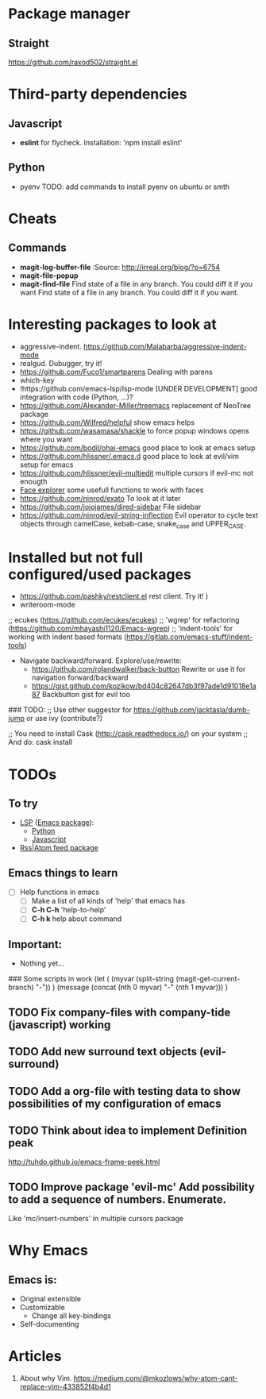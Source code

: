 * Package manager
** Straight
https://github.com/raxod502/straight.el
* Third-party dependencies

** Javascript
   - *eslint* for flycheck. Installation: 'npm install eslint'

** Python
   - pyenv TODO: add commands to install pyenv on ubuntu or smth


* Cheats
** Commands
- *magit-log-buffer-file*
  :Source: http://irreal.org/blog/?p=6754
- *magit-file-popup*
- *magit-find-file* Find state of a file in any branch.
  You could diff it if you want Find state of a file in any branch. You could diff it if you want.

* Interesting packages to look at
- aggressive-indent. https://github.com/Malabarba/aggressive-indent-mode
- realgud. Dubugger, try it!
- https://github.com/Fuco1/smartparens Dealing with parens
- which-key
- !https://github.com/emacs-lsp/lsp-mode [UNDER DEVELOPMENT] good integration with code (Python, ...)?
- https://github.com/Alexander-Miller/treemacs replacement of NeoTree package
- https://github.com/Wilfred/helpful show emacs helps
- https://github.com/wasamasa/shackle to force popup windows opens where you want
- https://github.com/bodil/ohai-emacs good place to look at emacs setup
- https://github.com/hlissner/.emacs.d good place to look at evil/vim setup for emacs
- https://github.com/hlissner/evil-multiedit multiple cursors if evil-mc not enougth
- [[https://github.com/Lindydancer/face-explorer][Face explorer]] some usefull functions to work with faces
- https://github.com/ninrod/exato To look at it later
- https://github.com/jojojames/dired-sidebar File sidebar
- https://github.com/ninrod/evil-string-inflection Evil operator to cycle text objects through camelCase, kebab-case, snake_case and UPPER_CASE.

* Installed but not full configured/used packages
- https://github.com/pashky/restclient.el rest client. Try it! )
- writeroom-mode

;; ecukes (https://github.com/ecukes/ecukes)
;; 'wgrep' for refactoring  (https://github.com/mhayashi1120/Emacs-wgrep)
;; 'indent-tools' for working with indent based formats (https://gitlab.com/emacs-stuff/indent-tools)

- Navigate backward/forward. Explore/use/rewrite:
  * https://github.com/rolandwalker/back-button Rewrite or use it for navigation forward/backward
  * https://gist.github.com/kozikow/bd404c82647db3f97ade1d91018e1a87 Backbutton gist for evil too

### TODO:
;; Use other suggestor for https://github.com/jacktasia/dumb-jump or use ivy (contribute?)

;; You need to install Cask (http://cask.readthedocs.io/) on your system
;; And do: cask install


* TODOs

** To try
   - [[http://langserver.org/ ][LSP]] ([[https://github.com/emacs-lsp/lsp-mode][Emacs package]]):
     - [[https://github.com/palantir/python-language-server][Python]]
     - [[https://github.com/sourcegraph/javascript-typescript-langserver][Javascript]]
   - [[https://github.com/skeeto/elfeed][Rss|Atom feed package]]

** Emacs things to learn
   - [ ] Help functions in emacs
     - [ ] Make a list of all kinds of 'help' that emacs has
     - [ ] *C-h C-h* 'help-to-help'
     - [ ] *C-h k* help about command

** Important:
   - Nothing yet...

### Some scripts in work
(let (
    (myvar (split-string (magit-get-current-branch) "-"))
)
 (message (concat (nth 0 myvar) "-" (nth 1 myvar)))
)

** TODO Fix company-files with company-tide (javascript) working

** TODO Add new surround text objects (evil-surround)
** TODO Add a org-file with testing data to show possibilities of my configuration of emacs
** TODO Think about idea to implement Definition peak
http://tuhdo.github.io/emacs-frame-peek.html
** TODO Improve package 'evil-mc' Add possibility to add a sequence of numbers. Enumerate.
Like 'mc/insert-numbers' in multiple cursors package
* Why Emacs
** Emacs is:
- Original extensible
- Customizable
  - Change all key-bindings
- Self-documenting

* Articles
1. About why Vim. https://medium.com/@mkozlows/why-atom-cant-replace-vim-433852f4b4d1
